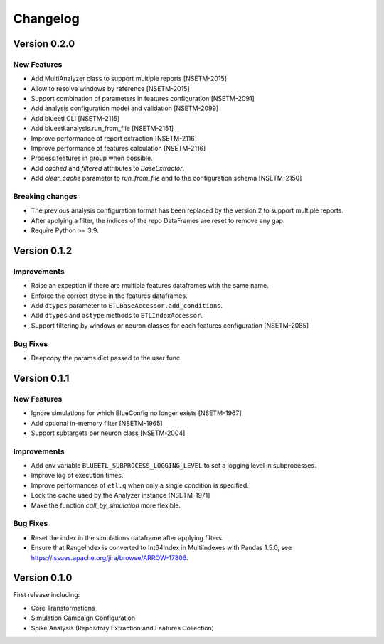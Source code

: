 Changelog
=========

Version 0.2.0
-------------

New Features
~~~~~~~~~~~~
- Add MultiAnalyzer class to support multiple reports [NSETM-2015]
- Allow to resolve windows by reference [NSETM-2015]
- Support combination of parameters in features configuration [NSETM-2091]
- Add analysis configuration model and validation [NSETM-2099]
- Add blueetl CLI [NSETM-2115]
- Add blueetl.analysis.run_from_file [NSETM-2151]
- Improve performance of report extraction [NSETM-2116]
- Improve performance of features calculation [NSETM-2116]
- Process features in group when possible.
- Add `cached` and `filtered` attributes to `BaseExtractor`.
- Add `clear_cache` parameter to `run_from_file` and to the configuration schema [NSETM-2150]

Breaking changes
~~~~~~~~~~~~~~~~
- The previous analysis configuration format has been replaced by the version 2 to support multiple reports.
- After applying a filter, the indices of the repo DataFrames are reset to remove any gap.
- Require Python >= 3.9.


Version 0.1.2
-------------

Improvements
~~~~~~~~~~~~
- Raise an exception if there are multiple features dataframes with the same name.
- Enforce the correct dtype in the features dataframes.
- Add ``dtypes`` parameter to ``ETLBaseAccessor.add_conditions``.
- Add ``dtypes`` and ``astype`` methods to ``ETLIndexAccessor``.
- Support filtering by windows or neuron classes for each features configuration [NSETM-2085]

Bug Fixes
~~~~~~~~~
- Deepcopy the params dict passed to the user func.


Version 0.1.1
-------------

New Features
~~~~~~~~~~~~
- Ignore simulations for which BlueConfig no longer exists [NSETM-1967]
- Add optional in-memory filter [NSETM-1965]
- Support subtargets per neuron class [NSETM-2004]

Improvements
~~~~~~~~~~~~
- Add env variable ``BLUEETL_SUBPROCESS_LOGGING_LEVEL`` to set a logging level in subprocesses.
- Improve log of execution times.
- Improve performances of ``etl.q`` when only a single condition is specified.
- Lock the cache used by the Analyzer instance [NSETM-1971]
- Make the function `call_by_simulation` more flexible.

Bug Fixes
~~~~~~~~~
- Reset the index in the simulations dataframe after applying filters.
- Ensure that RangeIndex is converted to Int64Index in MultiIndexes with Pandas 1.5.0,
  see https://issues.apache.org/jira/browse/ARROW-17806.

Version 0.1.0
-------------

First release including:

- Core Transformations
- Simulation Campaign Configuration
- Spike Analysis (Repository Extraction and Features Collection)
